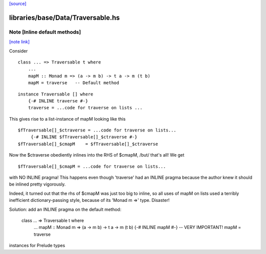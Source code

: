 `[source] <https://gitlab.haskell.org/ghc/ghc/tree/master/libraries/base/Data/Traversable.hs>`_

libraries/base/Data/Traversable.hs
==================================


Note [Inline default methods]
~~~~~~~~~~~~~~~~~~~~~~~~~~~~~

`[note link] <https://gitlab.haskell.org/ghc/ghc/tree/master/libraries/base/Data/Traversable.hs#L174>`__

Consider

::

   class ... => Traversable t where
       ...
       mapM :: Monad m => (a -> m b) -> t a -> m (t b)
       mapM = traverse   -- Default method

::

   instance Traversable [] where
       {-# INLINE traverse #-}
       traverse = ...code for traverse on lists ...

This gives rise to a list-instance of mapM looking like this

::

  $fTraversable[]_$ctraverse = ...code for traverse on lists...
       {-# INLINE $fTraversable[]_$ctraverse #-}
  $fTraversable[]_$cmapM    = $fTraversable[]_$ctraverse

Now the $ctraverse obediently inlines into the RHS of $cmapM, /but/
that's all!  We get

::

  $fTraversable[]_$cmapM = ...code for traverse on lists...

with NO INLINE pragma!  This happens even though 'traverse' had an
INLINE pragma because the author knew it should be inlined pretty
vigorously.

Indeed, it turned out that the rhs of $cmapM was just too big to
inline, so all uses of mapM on lists used a terribly inefficient
dictionary-passing style, because of its 'Monad m =>' type.  Disaster!

Solution: add an INLINE pragma on the default method:

   class ... => Traversable t where
       ...
       mapM :: Monad m => (a -> m b) -> t a -> m (t b)
       {-# INLINE mapM #-}     -- VERY IMPORTANT!
       mapM = traverse
instances for Prelude types

